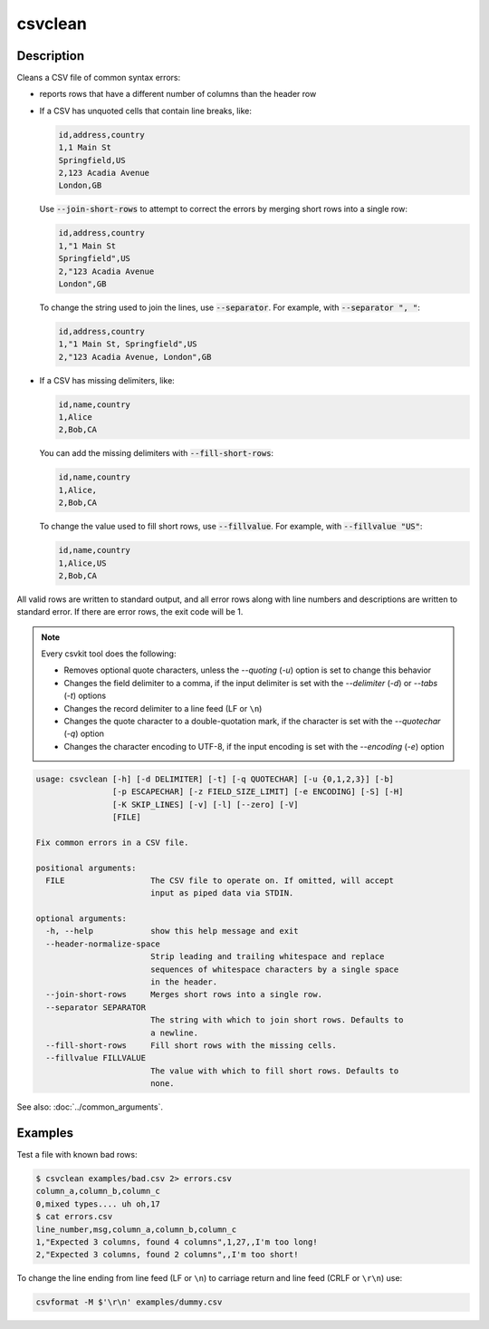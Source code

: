 ========
csvclean
========

Description
===========

Cleans a CSV file of common syntax errors:

-  reports rows that have a different number of columns than the header row
-  If a CSV has unquoted cells that contain line breaks, like:

   .. code-block:: none

      id,address,country
      1,1 Main St
      Springfield,US
      2,123 Acadia Avenue
      London,GB

   Use :code:`--join-short-rows` to attempt to correct the errors by merging short rows into a single row:

   .. code-block:: none

      id,address,country
      1,"1 Main St
      Springfield",US
      2,"123 Acadia Avenue
      London",GB

   To change the string used to join the lines, use :code:`--separator`. For example, with :code:`--separator ", "`:

   .. code-block:: none

      id,address,country
      1,"1 Main St, Springfield",US
      2,"123 Acadia Avenue, London",GB

-  If a CSV has missing delimiters, like:

   .. code-block:: none

      id,name,country
      1,Alice
      2,Bob,CA

   You can add the missing delimiters with :code:`--fill-short-rows`:

   .. code-block:: none

      id,name,country
      1,Alice,
      2,Bob,CA

   To change the value used to fill short rows, use :code:`--fillvalue`. For example, with :code:`--fillvalue "US"`:

   .. code-block:: none

      id,name,country
      1,Alice,US
      2,Bob,CA

All valid rows are written to standard output, and all error rows along with line numbers and descriptions are written to standard error. If there are error rows, the exit code will be 1.

.. note::

   Every csvkit tool does the following:

   -  Removes optional quote characters, unless the `--quoting` (`-u`) option is set to change this behavior
   -  Changes the field delimiter to a comma, if the input delimiter is set with the `--delimiter` (`-d`) or `--tabs` (`-t`) options
   -  Changes the record delimiter to a line feed (LF or ``\n``)
   -  Changes the quote character to a double-quotation mark, if the character is set with the `--quotechar` (`-q`) option
   -  Changes the character encoding to UTF-8, if the input encoding is set with the `--encoding` (`-e`) option

.. code-block:: none

   usage: csvclean [-h] [-d DELIMITER] [-t] [-q QUOTECHAR] [-u {0,1,2,3}] [-b]
                   [-p ESCAPECHAR] [-z FIELD_SIZE_LIMIT] [-e ENCODING] [-S] [-H]
                   [-K SKIP_LINES] [-v] [-l] [--zero] [-V]
                   [FILE]

   Fix common errors in a CSV file.

   positional arguments:
     FILE                  The CSV file to operate on. If omitted, will accept
                           input as piped data via STDIN.

   optional arguments:
     -h, --help            show this help message and exit
     --header-normalize-space
                           Strip leading and trailing whitespace and replace
                           sequences of whitespace characters by a single space
                           in the header.
     --join-short-rows     Merges short rows into a single row.
     --separator SEPARATOR
                           The string with which to join short rows. Defaults to
                           a newline.
     --fill-short-rows     Fill short rows with the missing cells.
     --fillvalue FILLVALUE
                           The value with which to fill short rows. Defaults to
                           none.

See also: :doc:`../common_arguments`.

Examples
========

Test a file with known bad rows:

.. code-block:: console

   $ csvclean examples/bad.csv 2> errors.csv
   column_a,column_b,column_c
   0,mixed types.... uh oh,17
   $ cat errors.csv
   line_number,msg,column_a,column_b,column_c
   1,"Expected 3 columns, found 4 columns",1,27,,I'm too long!
   2,"Expected 3 columns, found 2 columns",,I'm too short!

To change the line ending from line feed (LF or ``\n``) to carriage return and line feed (CRLF or ``\r\n``) use:

.. code-block:: bash

   csvformat -M $'\r\n' examples/dummy.csv
